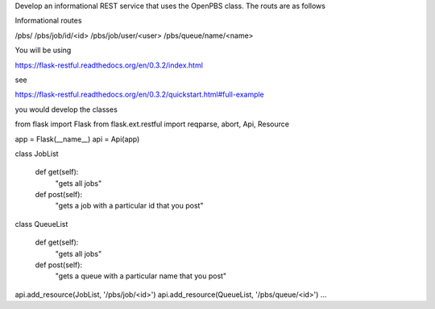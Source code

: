 Develop an informational REST service that uses the OpenPBS class. The routs are as follows

Informational routes

/pbs/
/pbs/job/id/<id>
/pbs/job/user/<user>
/pbs/queue/name/<name>


You will be using

https://flask-restful.readthedocs.org/en/0.3.2/index.html

see

https://flask-restful.readthedocs.org/en/0.3.2/quickstart.html#full-example

you would develop the classes


from flask import Flask
from flask.ext.restful import reqparse, abort, Api, Resource

app = Flask(__name__)
api = Api(app)


class JobList

   def get(self):
       "gets all jobs"

   def post(self):
       "gets a job with a particular id that you post"

class QueueList

   def get(self):
       "gets all jobs"

   def post(self):
       "gets a queue with a particular name that you post"

api.add_resource(JobList, '/pbs/job/<id>')
api.add_resource(QueueList, '/pbs/queue/<id>')
...



